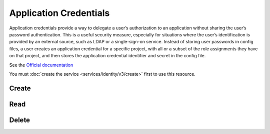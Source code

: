 Application Credentials
=======================

Application credentials provide a way to delegate a user’s authorization to an application without sharing the user’s
password authentication. This is a useful security measure, especially for situations where the user’s identification
is provided by an external source, such as LDAP or a single-sign-on service. Instead of storing user passwords in
config files, a user creates an application credential for a specific project, with all or a subset of the role assignments
they have on that project, and then stores the application credential identifier and secret in the config file.

See the `Official documentation <https://docs.openstack.org/keystone/latest/user/application_credentials.html>`_

You must :doc:`create the service <services/identity/v3/create>` first to use this resource.

Create
------

.. sample:: Identity/v3/application_credentials/add_application_credential.php

Read
----

.. sample:: Identity/v3/application_credentials/show_application_credential.php

Delete
------

.. sample:: Identity/v3/application_credentials/delete_application_credential.php
